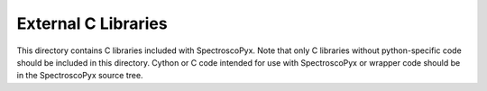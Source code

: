 External C Libraries
====================

This directory contains C libraries included with SpectroscoPyx. Note that only C
libraries without python-specific code  should be included in this directory.
Cython or C code intended for use with SpectroscoPyx or wrapper code should be in
the SpectroscoPyx source tree.
